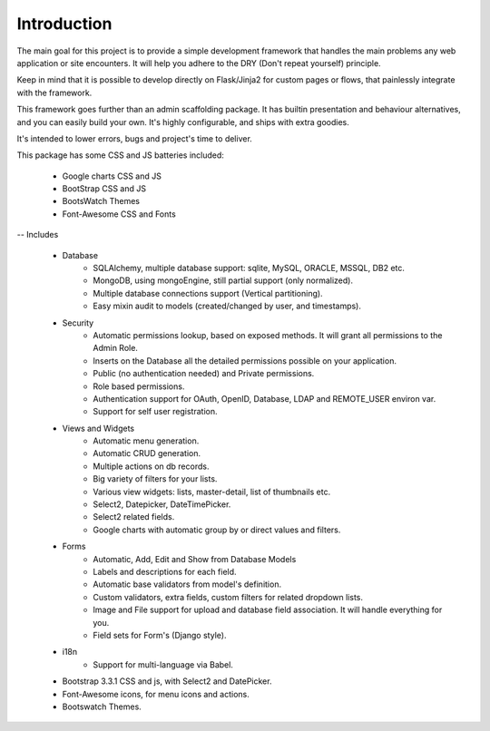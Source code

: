 Introduction
============

The main goal for this project is to provide a simple development framework
that handles the main problems any web application or site encounters.
It will help you adhere to the DRY (Don't repeat yourself) principle.

Keep in mind that it is possible to develop directly on Flask/Jinja2 for custom pages or flows,
that painlessly integrate with the framework.

This framework goes further than an admin scaffolding package.
It has builtin presentation and behaviour alternatives, and you can easily build your own.
It's highly configurable, and ships with extra goodies.

It's intended to lower errors, bugs and project's time to deliver.

This package has some CSS and JS batteries included:

	- Google charts CSS and JS
	- BootStrap CSS and JS
	- BootsWatch Themes
	- Font-Awesome CSS and Fonts

-- Includes

  - Database
      - SQLAlchemy, multiple database support: sqlite, MySQL, ORACLE, MSSQL, DB2 etc.
      - MongoDB, using mongoEngine, still partial support (only normalized).
      - Multiple database connections support (Vertical partitioning).
      - Easy mixin audit to models (created/changed by user, and timestamps).
  - Security
      - Automatic permissions lookup, based on exposed methods. It will grant all permissions to the Admin Role.
      - Inserts on the Database all the detailed permissions possible on your application.
      - Public (no authentication needed) and Private permissions.
      - Role based permissions.
      - Authentication support for OAuth, OpenID, Database, LDAP and REMOTE_USER environ var.
      - Support for self user registration.
  - Views and Widgets
      - Automatic menu generation.
      - Automatic CRUD generation.
      - Multiple actions on db records.
      - Big variety of filters for your lists.
      - Various view widgets: lists, master-detail, list of thumbnails etc.
      - Select2, Datepicker, DateTimePicker.
      - Select2 related fields.
      - Google charts with automatic group by or direct values and filters.
  - Forms
      - Automatic, Add, Edit and Show from Database Models
      - Labels and descriptions for each field.
      - Automatic base validators from model's definition.
      - Custom validators, extra fields, custom filters for related dropdown lists.
      - Image and File support for upload and database field association. It will handle everything for you.
      - Field sets for Form's (Django style).
  - i18n
      - Support for multi-language via Babel.
  - Bootstrap 3.3.1 CSS and js, with Select2 and DatePicker.
  - Font-Awesome icons, for menu icons and actions.
  - Bootswatch Themes.



